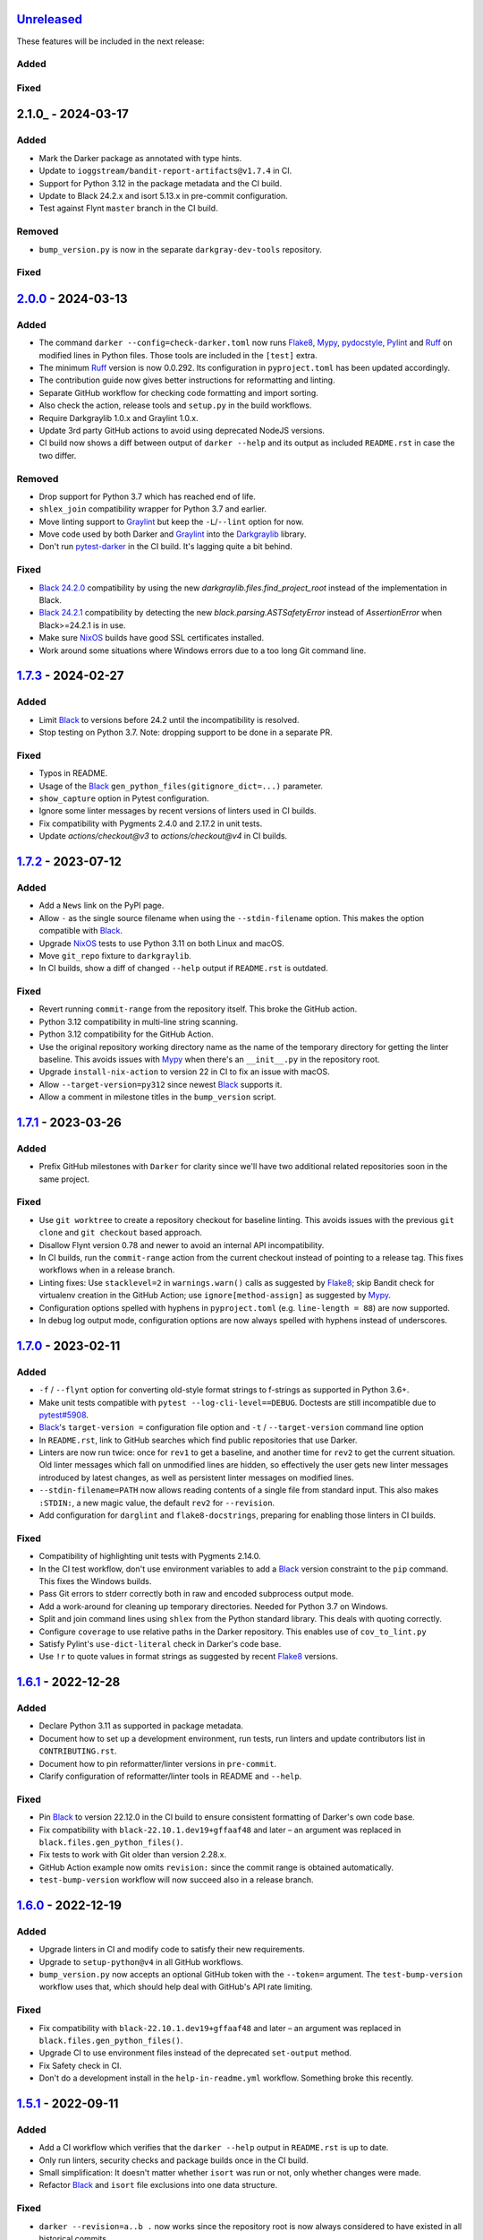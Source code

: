 Unreleased_
===========

These features will be included in the next release:

Added
-----

Fixed
-----


2.1.0_ - 2024-03-17
===================

Added
-----
- Mark the Darker package as annotated with type hints.
- Update to ``ioggstream/bandit-report-artifacts@v1.7.4`` in CI.
- Support for Python 3.12 in the package metadata and the CI build.
- Update to Black 24.2.x and isort 5.13.x in pre-commit configuration.
- Test against Flynt ``master`` branch in the CI build.

Removed
-------
- ``bump_version.py`` is now in the separate ``darkgray-dev-tools`` repository.

Fixed
-----


2.0.0_ - 2024-03-13
===================

Added
-----
- The command ``darker --config=check-darker.toml`` now runs Flake8_, Mypy_,
  pydocstyle_, Pylint_ and Ruff_ on modified lines in Python files. Those tools are
  included in the ``[test]`` extra.
- The minimum Ruff_ version is now 0.0.292. Its configuration in ``pyproject.toml`` has
  been updated accordingly.
- The contribution guide now gives better instructions for reformatting and linting.
- Separate GitHub workflow for checking code formatting and import sorting.
- Also check the action, release tools and ``setup.py`` in the build workflows.
- Require Darkgraylib 1.0.x and Graylint 1.0.x.
- Update 3rd party GitHub actions to avoid using deprecated NodeJS versions.
- CI build now shows a diff between output of ``darker --help`` and its output as
  included ``README.rst`` in case the two differ.

Removed
-------
- Drop support for Python 3.7 which has reached end of life.
- ``shlex_join`` compatibility wrapper for Python 3.7 and earlier.
- Move linting support to Graylint_ but keep the ``-L``/``--lint`` option for now.
- Move code used by both Darker and Graylint_ into the Darkgraylib_ library.
- Don't run pytest-darker_ in the CI build. It's lagging quite a bit behind.

Fixed
-----
- `Black 24.2.0`_ compatibility by using the new `darkgraylib.files.find_project_root`
  instead of the implementation in Black.
- `Black 24.2.1`_ compatibility by detecting the new `black.parsing.ASTSafetyError` instead
  of `AssertionError` when Black>=24.2.1 is in use.
- Make sure NixOS_ builds have good SSL certificates installed.
- Work around some situations where Windows errors due to a too long Git command line.


1.7.3_ - 2024-02-27
===================

Added
-----
- Limit Black_ to versions before 24.2 until the incompatibility is resolved.
- Stop testing on Python 3.7. Note: dropping support to be done in a separate PR.

Fixed
-----
- Typos in README.
- Usage of the Black_ ``gen_python_files(gitignore_dict=...)`` parameter.
- ``show_capture`` option in Pytest configuration.
- Ignore some linter messages by recent versions of linters used in CI builds.
- Fix compatibility with Pygments 2.4.0 and 2.17.2 in unit tests.
- Update `actions/checkout@v3` to `actions/checkout@v4` in CI builds.


1.7.2_ - 2023-07-12
===================

Added
-----
- Add a ``News`` link on the PyPI page.
- Allow ``-`` as the single source filename when using the ``--stdin-filename`` option.
  This makes the option compatible with Black_.
- Upgrade NixOS_ tests to use Python 3.11 on both Linux and macOS.
- Move ``git_repo`` fixture to ``darkgraylib``.
- In CI builds, show a diff of changed ``--help`` output if ``README.rst`` is outdated.

Fixed
-----
- Revert running ``commit-range`` from the repository itself. This broke the GitHub
  action.
- Python 3.12 compatibility in multi-line string scanning.
- Python 3.12 compatibility for the GitHub Action.
- Use the original repository working directory name as the name of the temporary
  directory for getting the linter baseline. This avoids issues with Mypy_ when there's
  an ``__init__.py`` in the repository root.
- Upgrade ``install-nix-action`` to version 22 in CI to fix an issue with macOS.
- Allow ``--target-version=py312`` since newest Black_ supports it.
- Allow a comment in milestone titles in the ``bump_version`` script.


1.7.1_ - 2023-03-26
===================

Added
-----
- Prefix GitHub milestones with ``Darker`` for clarity since we'll have two additional
  related repositories soon in the same project.

Fixed
-----
- Use ``git worktree`` to create a repository checkout for baseline linting. This avoids
  issues with the previous ``git clone`` and ``git checkout`` based approach.
- Disallow Flynt version 0.78 and newer to avoid an internal API incompatibility.
- In CI builds, run the ``commit-range`` action from the current checkout instead of
  pointing to a release tag. This fixes workflows when in a release branch.
- Linting fixes: Use ``stacklevel=2`` in ``warnings.warn()`` calls as suggested by
  Flake8_; skip Bandit check for virtualenv creation in the GitHub Action;
  use ``ignore[method-assign]`` as suggested by Mypy_.
- Configuration options spelled with hyphens in ``pyproject.toml``
  (e.g. ``line-length = 88``) are now supported.
- In debug log output mode, configuration options are now always spelled with hyphens
  instead of underscores.


1.7.0_ - 2023-02-11
===================

Added
-----
- ``-f`` / ``--flynt`` option for converting old-style format strings to f-strings as
  supported in Python 3.6+.
- Make unit tests compatible with ``pytest --log-cli-level==DEBUG``.
  Doctests are still incompatible due to
  `pytest#5908 <https://github.com/pytest-dev/pytest/issues/5908>`_.
- Black_'s ``target-version =`` configuration file option and ``-t`` /
  ``--target-version`` command line option
- In ``README.rst``, link to GitHub searches which find public repositories that
  use Darker.
- Linters are now run twice: once for ``rev1`` to get a baseline, and another time for
  ``rev2`` to get the current situation. Old linter messages which fall on unmodified
  lines are hidden, so effectively the user gets new linter messages introduced by
  latest changes, as well as persistent linter messages on modified lines.
- ``--stdin-filename=PATH`` now allows reading contents of a single file from standard
  input. This also makes ``:STDIN:``, a new magic value, the default ``rev2`` for
  ``--revision``.
- Add configuration for ``darglint`` and ``flake8-docstrings``, preparing for enabling
  those linters in CI builds.

Fixed
-----
- Compatibility of highlighting unit tests with Pygments 2.14.0.
- In the CI test workflow, don't use environment variables to add a Black_ version
  constraint to the ``pip`` command. This fixes the Windows builds.
- Pass Git errors to stderr correctly both in raw and encoded subprocess output mode.
- Add a work-around for cleaning up temporary directories. Needed for Python 3.7 on
  Windows.
- Split and join command lines using ``shlex`` from the Python standard library. This
  deals with quoting correctly.
- Configure ``coverage`` to use relative paths in the Darker repository. This enables
  use of ``cov_to_lint.py``
- Satisfy Pylint's ``use-dict-literal`` check in Darker's code base.
- Use ``!r`` to quote values in format strings as suggested by recent Flake8_ versions.


1.6.1_ - 2022-12-28
===================

Added
-----
- Declare Python 3.11 as supported in package metadata.
- Document how to set up a development environment, run tests, run linters and update
  contributors list in ``CONTRIBUTING.rst``.
- Document how to pin reformatter/linter versions in ``pre-commit``.
- Clarify configuration of reformatter/linter tools in README and ``--help``.

Fixed
-----
- Pin Black_ to version 22.12.0 in the CI build to ensure consistent formatting of
  Darker's own code base.
- Fix compatibility with ``black-22.10.1.dev19+gffaaf48`` and later – an argument was
  replaced in ``black.files.gen_python_files()``.
- Fix tests to work with Git older than version 2.28.x.
- GitHub Action example now omits ``revision:`` since the commit range is obtained
  automatically.
- ``test-bump-version`` workflow will now succeed also in a release branch.


1.6.0_ - 2022-12-19
===================

Added
-----
- Upgrade linters in CI and modify code to satisfy their new requirements.
- Upgrade to ``setup-python@v4`` in all GitHub workflows.
- ``bump_version.py`` now accepts an optional GitHub token with the ``--token=``
  argument. The ``test-bump-version`` workflow uses that, which should help deal with
  GitHub's API rate limiting.

Fixed
-----
- Fix compatibility with ``black-22.10.1.dev19+gffaaf48`` and later – an argument was
  replaced in ``black.files.gen_python_files()``.
- Upgrade CI to use environment files instead of the deprecated ``set-output`` method.
- Fix Safety check in CI.
- Don't do a development install in the ``help-in-readme.yml`` workflow. Something
  broke this recently.


1.5.1_ - 2022-09-11
===================

Added
-----
- Add a CI workflow which verifies that the ``darker --help`` output in ``README.rst``
  is up to date.
- Only run linters, security checks and package builds once in the CI build.
- Small simplification: It doesn't matter whether ``isort`` was run or not, only
  whether changes were made.
- Refactor Black_ and ``isort`` file exclusions into one data structure.

Fixed
-----
- ``darker --revision=a..b .`` now works since the repository root is now always
  considered to have existed in all historical commits.
- Ignore linter lines which refer to non-Python files or files outside the common root
  of paths on the command line. Fixes a failure when Pylint notifies about obsolete
  options in ``.pylintrc``.
- For linting Darker's own code base, require Pylint 2.6.0 or newer. This avoids the
  need to skip the obsolete ``bad-continuation`` check now removed from Pylint.
- Fix linter output parsing for full Windows paths which include a drive letter.
- Stricter rules for linter output parsing.


1.5.0_ - 2022-04-23
===================

Added
-----
- The ``--workers``/``-W`` option now specifies how many Darker jobs are used to
  process files in parallel to complete reformatting/linting faster.
- Linters can now be installed and run in the GitHub Action using the ``lint:`` option.
- Sort imports only if the range of modified lines overlaps with changes resulting from
  sorting the imports.
- Allow force enabling/disabling of syntax highlighting using the ``color`` option in
  ``pyproject.toml``, the ``PY_COLORS`` and ``NO_COLOR`` environment variables, and the
  ``--color``/``--no-color`` command line options.
- Syntax highlighting is now enabled by default in the GitHub Action.
- ``pytest>=6.2.0`` now required for the test suite due to type hinting issues.

Fixed
-----
- Avoid memory leak from using ``@lru_cache`` on a method.
- Handle files encoded with an encoding other than UTF-8 without an exception.
- The GitHub Action now handles missing ``revision:`` correctly.
- Update ``cachix/install-nix-action`` to ``v17`` to fix macOS build error.
- Downgrade Python from 3.10 to 3.9 in the macOS NixOS_ build on GitHub due to a build
  error with Python 3.10.
- Darker now reads its own configuration from the file specified using
  ``-c``/``--config``, or in case a directory is specified, from ``pyproject.toml``
  inside that directory.


1.4.2_ - 2022-03-12
===================

Added
-----
- Document ``isort``'s requirement to be run in the same environment as
  the modules which are processed.
- Document VSCode and ``--lint``/``-L`` incompatibility in the README.
- Guard against breaking changes in ``isort`` by testing against its ``main``
  branch in the ``test-future`` GitHub Workflow.
- ``release_tools/bump_version.py`` script for incrementing version numbers and
  milestone numbers in various files when releasing.

Fixed
-----
- Fix NixOS_ builds when ``pytest-darker`` calls ``pylint``. Needed to activate
  the virtualenv.
- Allow more time to pass when checking file modification times in a unit test.
  Windows tests on GitHub are sometimes really slow.
- Multiline strings are now always reformatted completely even if just a part
  was modified by the user and reformatted by Black_. This prevents the
  "back-and-forth indent" symptom.


1.4.1_ - 2022-02-17
===================

Added
-----
- Run tests on CI against Black_ ``main`` branch to get an early warning of
  incompatible changes which would break Darker.
- Determine the commit range to check automatically in the GitHub Action.
- Improve GitHub Action documentation.
- Add Nix CI builds on Linux and macOS.
- Add a YAML linting workflow to the Darker repository.
- Updated Mypy_ to version 0.931.
- Guard against breaking changes in Black_ by testing against its ``main`` branch
  in the ``test-future`` GitHub Workflow.

Fixed
-----
- Consider ``.py.tmp`` as files which should be reformatted.
  This enables VSCode Format On Save.
- Use the latest release of Darker instead of 1.3.2 in the GitHub Action.


1.4.0_ - 2022-02-08
===================

Added
-----
- Experimental GitHub Actions integration
- Consecutive lines of linter output are now separated by a blank line.
- Highlight linter output if Pygments is installed.
- Allow running Darker on plain directories in addition to Git repositories.

Fixed
-----
- ``regex`` module now always available for unit tests
- Compatibility with NixOS_. Keep ``$PATH`` intact so Git can be called.
- Updated tests to pass on new Pygments versions
- Compatibility with `Black 22.1`_
- Removed additional newline at the end of the file with the ``--stdout`` flag
  compared to without.
- Handle isort file skip comment ``#isort:file_skip`` without an exception.
- Fix compatibility with Pygments 2.11.2.

Removed
-------
- Drop support for Python 3.6 which has reached end of life.


1.3.2_ - 2021-10-28
===================

Added
-----
- Linter failures now result in an exit value of 1, regardless of whether ``--check``
  was used or not. This makes linting in Darker compatible with ``pre-commit``.
- Declare Python 3.9 and 3.10 as supported in package metadata
- Run test build in a Python 3.10 environment on GitHub Actions
- Explanation in README about how to use ``args:`` in pre-commit configuration

Fixed
-----
- ``.py.<hash>.tmp`` files from VSCode are now correctly compared to corresponding
  ``.py`` files in earlier revisions of the Git reposiotry
- Honor exclusion patterns from Black_ configuration when choosing files to reformat.
  This only applies when recursing directories specified on the command line, and only
  affects Black_ reformatting, not ``isort`` or linters.
- ``--revision rev1...rev2`` now actually applies reformatting and filters linter output
  to only lines modified compared to the common ancestor of ``rev1`` and ``rev2``
- Relative paths are now resolved correctly when using the ``--stdout`` option
- Downgrade to Flake8_ version 3.x for Pytest compatibility.
  See `tholo/pytest-flake8#81`__

__ https://github.com/tholo/pytest-flake8/issues/81


1.3.1_ - 2021-10-05
===================

Added
-----
- Empty and all-whitespace files are now reformatted properly
- Darker now allows itself to modify files when called with ``pre-commit -o HEAD``, but
  also emits a warning about this being an experimental feature
- Mention Black_'s possible new line range formatting support in README
- Darker can now be used in a plain directory tree in addition to Git repositories

Fixed
-----
- ``/foo $ darker --diff /bar/my-repo`` now works: the current working directory can be
  in a different part of the directory hierarchy
- An incompatible ``isort`` version now causes a short user-friendly error message
- Improve bisect performance by not recomputing invariant data within bisect loop


1.3.0_ - 2021-09-04
===================

Added
-----
- Support for Black_'s ``--skip-magic-trailing-comma`` option
- ``darker --diff`` output is now identical to that of ``black --diff``
- The ``-d`` / ``--stdout`` option outputs the reformatted contents of the single Python
  file provided on the command line.
- Terminate with an error if non-existing files or directories are passed on the command
  line. This also improves the error from misquoted parameters like ``"--lint pylint"``.
- Allow Git test case to run slower when checking file timestamps. CI can be slow.
- Fix compatibility with Black_ >= 21.7b1.dev9
- Show a simple one-line error instead of full traceback on some unexpected failures
- Skip reformatting files set to be excluded by Black_ in configuration files

Fixed
-----
- Ensure a full revision range ``--revision <COMMIT_A>..<COMMIT_B>`` where
  COMMIT_B is *not* ``:WORKTREE:`` works too.
- Hide fatal error from Git on stderr when ``git show`` doesn't find the file in rev1.
  This isn't fatal from Darker's point of view since it's a newly created file.
- Use forward slash as the path separator when calling Git in Windows. At least
  ``git show`` and ``git cat-file`` fail when using backslashes.


1.2.4_ - 2021-06-27
===================

Added
-----
- Upgrade to and satisfy Mypy_ 0.910 by adding ``types-toml`` as a test dependency, and
  ``types-dataclasses`` as well if running on Python 3.6.
- Installation instructions in a Conda environment.

Fixed
-----
- Git-related commands in the test suite now ignore the user's ``~/.gitconfig``.
- Now works again even if ``isort`` isn't installed
- AST verification no longer erroneously fails when using ``--isort``
- Historical comparisons like ``darker --diff --revision=v1.0..v1.1`` now actually
  compare the second revision and not the working tree files on disk.
- Ensure identical Black_ formatting on Unix and Windows by always passing Unix newlines
  to Black_


1.2.3_ - 2021-05-02
===================

Added
-----
- A unified ``TextDocument`` class to represent source code file contents
- Move help texts into the separate ``darker.help`` module
- If AST differs with zero context lines, search for the lowest successful number of
  context lines using a binary search to improve performance
- Return an exit value of 1 also if there are failures from any of the linters on
  modified lines
- Run GitHub Actions for the test build also on Windows and macOS

Fixed
-----
- Compatibility with Mypy_ 0.812
- Keep newline character sequence and text encoding intact when modifying files
- Installation now works on Windows
- Improve compatibility with pre-commit. Fallback to compare against HEAD if
  ``--revision :PRE-COMMIT:`` is set, but ``PRE_COMMIT_FROM_REF`` or
  ``PRE_COMMIT_TO_REF`` are not set.


1.2.2_ - 2020-12-30
===================

Added
-----
- Get revision range from pre-commit_'s ``PRE_COMMIT_FROM_REF`` and
  ``PRE_COMMIT_TO_REF`` environment variables when using the ``--revision :PRE-COMMIT:``
  option
- Configure a pre-commit hook for Darker itself
- Add a Darker package to conda-forge_.

Fixed
-----
- ``<commit>...`` now compares always correctly to the latest common ancestor
- Migrate from Travis CI to GitHub Actions


1.2.1_ - 2020-11-30
===================

Added
-----
- Travis CI now runs Pylint_ on modified lines via pytest-darker_
- Darker can now be used as a pre-commit hook (see pre-commit_)
- Document integration with Vim
- Thank all contributors right in the ``README``
- ``RevisionRange`` class and Git repository test fixture improvements in preparation
  for a larger refactoring coming in `#80`_

Fixed
-----
- Improve example in ``README`` and clarify that path argument can also be a directory


1.2.0_ - 2020-09-09
===================

Added
-----
- Configuration for Darker can now be done in ``pyproject.toml``.
- The formatting of the Darker code base itself is now checked using Darker itself and
  pytest-darker_. Currently the formatting is a mix of `Black 19.10`_ and `Black 20.8`_
  rules, and Travis CI only requires Black 20.8 formatting for lines modified in merge
  requests. In a way, Darker is now eating its own dogfood.
- Support commit ranges for ``-r``/``--revision``. Useful for comparing to the best
  common ancestor, e.g. ``master...``.
- Configure Flake8_ verification for Darker's own source code


1.1.0_ - 2020-08-15
===================

Added
-----
- ``-L``/``--lint`` option for running a linter for modified lines.
- ``--check`` returns ``1`` from the process but leaves files untouched if any file
  would require reformatting
- Untracked Python files – e.g. those added recently – are now also reformatted
- ``-r <rev>`` / ``--revision <rev>`` can be used to specify the Git revision to compare
  against when finding out modified lines. Defaults to ``HEAD`` as before.
- ``--no-skip-string-normalization`` flag to override
  ``skip_string_normalization = true`` from a configuration file
- The ``--diff`` and ``--lint`` options will highlight syntax on screen if the
  pygments_ package is available.

Fixed
-----
- Paths from ``--diff`` are now relative to current working directory, similar to output
  from ``black --diff``, and blank lines after the lines markers (``@@ ... @@``) have
  been removed.


1.0.0_ - 2020-07-15
===================

Added
-----
- Support for Black_ config
- Support for ``-l``/``--line-length`` and ``-S``/``--skip-string-normalization``
- ``--diff`` outputs a diff for each file on standard output
- Require ``isort`` >= 5.0.1 and be compatible with it
- Allow to configure ``isort`` through ``pyproject.toml``


0.2.0_ - 2020-03-11
===================

Added
-----
- Retry with a larger ``git diff -U<context_lines>`` option after producing a
  re-formatted Python file which fails to result in an identical AST

Fixed
-----
- Run `isort` first, and only then do the detailed ``git diff`` for Black_


0.1.1_ - 2020-02-17
===================

Fixed
-----
- logic for choosing original/formatted chunks


0.1.0_ - 2020-02-17
===================

Added
-----
- Initial implementation

.. _Unreleased: https://github.com/akaihola/darker/compare/2.0.0...HEAD
.. _2.0.0: https://github.com/akaihola/darker/compare/1.7.3...2.0.0
.. _1.7.3: https://github.com/akaihola/darker/compare/1.7.2...1.7.3
.. _1.7.2: https://github.com/akaihola/darker/compare/1.7.1...1.7.2
.. _1.7.1: https://github.com/akaihola/darker/compare/1.7.0...1.7.1
.. _1.7.0: https://github.com/akaihola/darker/compare/1.6.1...1.7.0
.. _1.6.1: https://github.com/akaihola/darker/compare/1.6.0...1.6.1
.. _1.6.0: https://github.com/akaihola/darker/compare/1.5.1...1.6.0
.. _1.5.1: https://github.com/akaihola/darker/compare/1.5.0...1.5.1
.. _1.5.0: https://github.com/akaihola/darker/compare/1.4.2...1.5.0
.. _1.4.2: https://github.com/akaihola/darker/compare/1.4.1...1.4.2
.. _1.4.1: https://github.com/akaihola/darker/compare/1.4.0...1.4.1
.. _1.4.0: https://github.com/akaihola/darker/compare/1.3.2...1.4.0
.. _1.3.2: https://github.com/akaihola/darker/compare/1.3.1...1.3.2
.. _1.3.1: https://github.com/akaihola/darker/compare/1.3.0...1.3.1
.. _1.3.0: https://github.com/akaihola/darker/compare/1.2.4...1.3.0
.. _1.2.4: https://github.com/akaihola/darker/compare/1.2.3...1.2.4
.. _1.2.3: https://github.com/akaihola/darker/compare/1.2.2...1.2.3
.. _1.2.2: https://github.com/akaihola/darker/compare/1.2.1...1.2.2
.. _1.2.1: https://github.com/akaihola/darker/compare/1.2.0...1.2.1
.. _1.2.0: https://github.com/akaihola/darker/compare/1.1.0...1.2.0
.. _1.1.0: https://github.com/akaihola/darker/compare/1.0.0...1.1.0
.. _1.0.0: https://github.com/akaihola/darker/compare/0.2.0...1.0.0
.. _0.2.0: https://github.com/akaihola/darker/compare/0.1.1...0.2.0
.. _0.1.1: https://github.com/akaihola/darker/compare/0.1.0...0.1.1
.. _0.1.0: https://github.com/akaihola/darker/releases/tag/0.1.0
.. _pre-commit: https://pre-commit.com/
.. _conda-forge: https://conda-forge.org/
.. _#80: https://github.com/akaihola/darker/issues/80
.. _pytest-darker: https://pypi.org/project/pytest-darker/
.. _Black 19.10: https://github.com/psf/black/blob/master/CHANGES.md#1910b0
.. _Black 20.8: https://github.com/psf/black/blob/master/CHANGES.md#208b0
.. _Black 22.1: https://github.com/psf/black/blob/main/CHANGES.md#2210
.. _Black 24.2.0: https://github.com/psf/black/blob/master/CHANGES.md#2420
.. _Black 24.2.1: https://github.com/psf/black/blob/master/CHANGES.md#2421
.. _Pylint: https://pypi.org/project/pylint
.. _pygments: https://pypi.org/project/Pygments/
.. _Darkgraylib: https://pypi.org/project/darkgraylib/
.. _Flake8: https://flake8.pycqa.org/
.. _Graylint: https://pypi.org/project/graylint/
.. _Mypy: https://www.mypy-lang.org/
.. _pydocstyle: http://www.pydocstyle.org/
.. _Ruff: https://astral.sh/ruff
.. _Black: https://black.readthedocs.io/
.. _NixOS: https://nixos.org/
